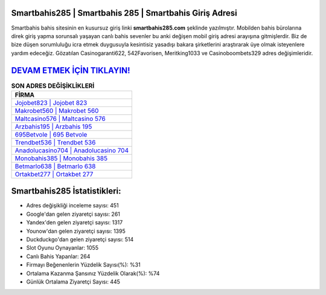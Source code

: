 ﻿Smartbahis285 | Smartbahis 285 | Smartbahis Giriş Adresi
===================================

.. image:: images/smartbahis-giris.jpg
   :width: 600
   
Smartbahis bahis sitesinin en kusursuz giriş linki **smartbahis285.com** şeklinde yazılmıştır. Mobilden bahis bürolarına direk giriş yapma sorunsalı yaşayan canlı bahis sevenler bu anki değişen mobil giriş adresi arayışına gitmişlerdir. Biz de bize düşen sorumluluğu icra etmek duygusuyla kesintisiz yasadışı bakara şirketlerini araştırarak üye olmak isteyenlere yardım edeceğiz. Gözatılan Casinogaranti622, 542Favorisen, Meritking1033 ve Casinoboombets329 adres değişimleridir.

`DEVAM ETMEK İÇİN TIKLAYIN! <https://urlday.cc/git>`_
==============

.. list-table:: **SON ADRES DEĞİŞİKLİKLERİ**
   :widths: 100
   :header-rows: 1

   * - FİRMA
   * - `Jojobet823 | Jojobet 823 <jojobet823-jojobet-823-jojobet-giris-adresi.html>`_
   * - `Makrobet560 | Makrobet 560 <makrobet560-makrobet-560-makrobet-giris-adresi.html>`_
   * - `Maltcasino576 | Maltcasino 576 <maltcasino576-maltcasino-576-maltcasino-giris-adresi.html>`_	 
   * - `Arzbahis195 | Arzbahis 195 <arzbahis195-arzbahis-195-arzbahis-giris-adresi.html>`_	 
   * - `695Betvole | 695 Betvole <695betvole-695-betvole-betvole-giris-adresi.html>`_ 
   * - `Trendbet536 | Trendbet 536 <trendbet536-trendbet-536-trendbet-giris-adresi.html>`_
   * - `Anadolucasino704 | Anadolucasino 704 <anadolucasino704-anadolucasino-704-anadolucasino-giris-adresi.html>`_	 
   * - `Monobahis385 | Monobahis 385 <monobahis385-monobahis-385-monobahis-giris-adresi.html>`_
   * - `Betmarlo638 | Betmarlo 638 <betmarlo638-betmarlo-638-betmarlo-giris-adresi.html>`_
   * - `Ortakbet277 | Ortakbet 277 <ortakbet277-ortakbet-277-ortakbet-giris-adresi.html>`_
	 
Smartbahis285 İstatistikleri:
===================================	 
* Adres değişikliği inceleme sayısı: 451
* Google'dan gelen ziyaretçi sayısı: 261
* Yandex'den gelen ziyaretçi sayısı: 1317
* Younow'dan gelen ziyaretçi sayısı: 1395
* Duckduckgo'dan gelen ziyaretçi sayısı: 514
* Slot Oyunu Oynayanlar: 1055
* Canlı Bahis Yapanlar: 264
* Firmayı Beğenenlerin Yüzdelik Sayısı(%): %31
* Ortalama Kazanma Şansınız Yüzdelik Olarak(%): %74
* Günlük Ortalama Ziyaretçi Sayısı: 445
